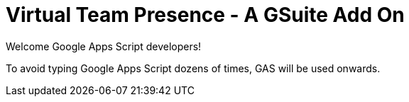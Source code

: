 = Virtual Team Presence - A GSuite Add On

Welcome Google Apps Script developers!

To avoid typing Google Apps Script dozens of times, GAS will be used onwards.
